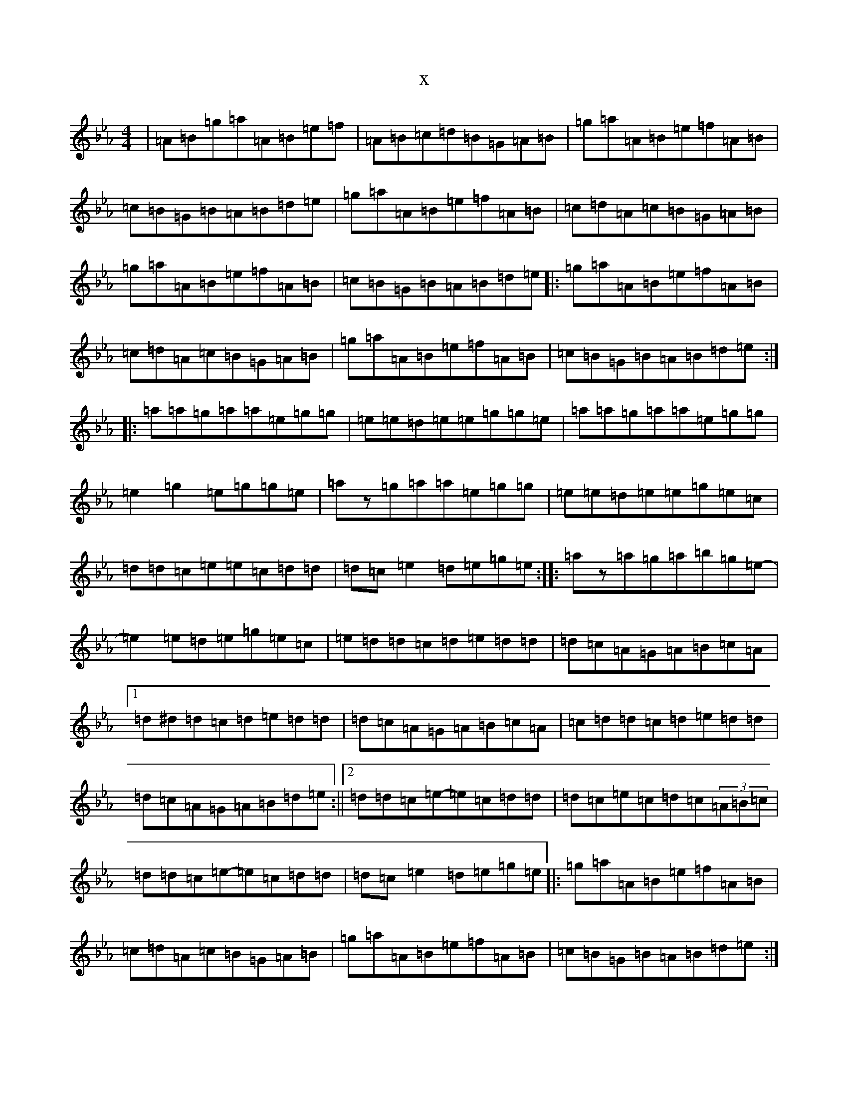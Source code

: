 X:12122
T:x
L:1/8
M:4/4
K: C minor
|=A=B=g=a=A=B=e=f|=A=B=c=d=B=G=A=B|=g=a=A=B=e=f=A=B|=c=B=G=B=A=B=d=e|=g=a=A=B=e=f=A=B|=c=d=A=c=B=G=A=B|=g=a=A=B=e=f=A=B|=c=B=G=B=A=B=d=e|:=g=a=A=B=e=f=A=B|=c=d=A=c=B=G=A=B|=g=a=A=B=e=f=A=B|=c=B=G=B=A=B=d=e:||:=a=a=g=a=a=e=g=g|=e=e=d=e=e=g=g=e|=a=a=g=a=a=e=g=g|=e2=g2=e=g=g=e|=az=g=a=a=e=g=g|=e=e=d=e=e=g=e=c|=d=d=c=e=e=c=d=d|=d=c=e2=d=e=g=e:||:=az=a=g=a=b=g-=e-|=e2=e=d=e=g=e=c|=e=d=d=c=d=e=d=d|=d=c=A=G=A=B=c=A|1=d^d=d=c=d=e=d=d|=d=c=A=G=A=B=c=A|=c=d=d=c=d=e=d=d|=d=c=A=G=A=B=d=e:||2=d=d=c=e-=e=c=d=d|=d=c=e=c=d=c(3=A=B=c|=d=d=c=e-=e=c=d=d|=d=c=e2=d=e=g=e|:=g=a=A=B=e=f=A=B|=c=d=A=c=B=G=A=B|=g=a=A=B=e=f=A=B|=c=B=G=B=A=B=d=e:||:=g=a=A=B=d=e=g=a|=A=B=c=d=B=G=A=B|=d=e=g=a=e=f=A=B|=c=B=G=B=A=B=d=e:||:=a=a=g=a=a=e=g=g|=e=e=d=e=e=g=g=e|=a=a=g=a=a=e=g=g|=e2=g2=e=g=g=e|=az=g=a=a=e=g=g|=e=e=d=e=e=g=e=c|=d=d=c=e=e=c=d=d|=d=c=e2=d=e=g=e:||:=az=a=g=a=b=g-=e-|=e2=e=d=e=g=e=c|=e=d=d=c=d=e=d=d|=d=c=A=G=A=B=c=A|1=e=d=d=c=d=e=d=d|=d=c=A=G=A=B=c=A|=c=d=d=c=d=e=d=d|=d=c=A=G=A=B=d=e:||2=d=d=c=e-=e=c=d=d|=d=c=e=c=d=c(3=A=B=c|=d=d=c=e-=e=c=d=d|=d=c=e2=d=e=g=e|=az3z4|